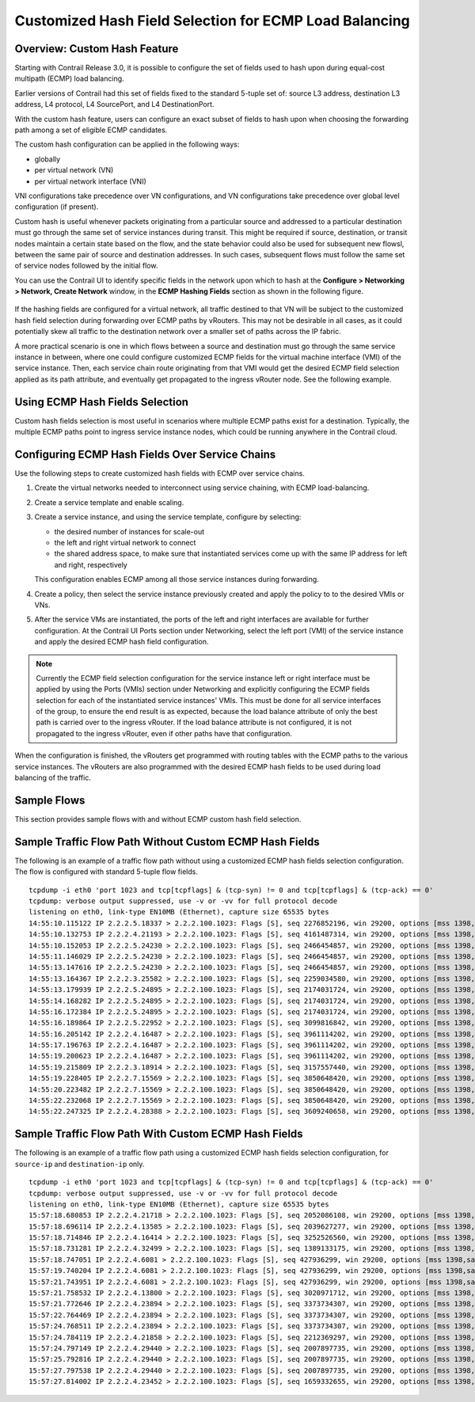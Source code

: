 .. This work is licensed under the Creative Commons Attribution 4.0 International License.
   To view a copy of this license, visit http://creativecommons.org/licenses/by/4.0/ or send a letter to Creative Commons, PO Box 1866, Mountain View, CA 94042, USA.

=======================================================
Customized Hash Field Selection for ECMP Load Balancing
=======================================================



Overview: Custom Hash Feature
-----------------------------

Starting with Contrail Release 3.0, it is possible to configure the set of fields used to hash upon during equal-cost multipath (ECMP) load balancing.

Earlier versions of Contrail had this set of fields fixed to the standard 5-tuple set of: source L3 address, destination L3 address, L4 protocol, L4 SourcePort, and L4 DestinationPort.

With the custom hash feature, users can configure an exact subset of fields to hash upon when choosing the forwarding path among a set of eligible ECMP candidates.

The custom hash configuration can be applied in the following ways:

- globally


- per virtual network (VN)


- per virtual network interface (VNI)


VNI configurations take precedence over VN configurations, and VN configurations take precedence over global level configuration (if present).

Custom hash is useful whenever packets originating from a particular source and addressed to a particular destination must go through the same set of service instances during transit. This might be required if source, destination, or transit nodes maintain a certain state based on the flow, and the state behavior could also be used for subsequent new flowsl, between the same pair of source and destination addresses. In such cases, subsequent flows must follow the same set of service nodes followed by the initial flow.

You can use the Contrail UI to identify specific fields in the network upon which to hash at the **Configure > Networking > Network, Create Network** window, in the **ECMP Hashing Fields** section as shown in the following figure.


.. figure:: S018553.png

If the hashing fields are configured for a virtual network, all traffic destined to that VN will be subject to the customized hash field selection during forwarding over ECMP paths by vRouters. This may not be desirable in all cases, as it could potentially skew all traffic to the destination network over a smaller set of paths across the IP fabric.

A more practical scenario is one in which flows between a source and destination must go through the same service instance in between, where one could configure customized ECMP fields for the virtual machine interface (VMI) of the service instance. Then, each service chain route originating from that VMI would get the desired ECMP field selection applied as its path attribute, and eventually get propagated to the ingress vRouter node. See the following example.


.. figure:: s018740.png



Using ECMP Hash Fields Selection
--------------------------------

Custom hash fields selection is most useful in scenarios where multiple ECMP paths exist for a destination. Typically, the multiple ECMP paths point to ingress service instance nodes, which could be running anywhere in the Contrail cloud.



Configuring ECMP Hash Fields Over Service Chains
------------------------------------------------

Use the following steps to create customized hash fields with ECMP over service chains.


#. Create the virtual networks needed to interconnect using service chaining, with ECMP load-balancing.



#. Create a service template and enable scaling.



#. Create a service instance, and using the service template, configure by selecting:

   - the desired number of instances for scale-out


   - the left and right virtual network to connect


   - the shared address space, to make sure that instantiated services come up with the same IP address for left and right, respectively


   This configuration enables ECMP among all those service instances during forwarding.



#. Create a policy, then select the service instance previously created and apply the policy to to the desired VMIs or VNs.



#. After the service VMs are instantiated, the ports of the left and right interfaces are available for further configuration. At the Contrail UI Ports section under Networking, select the left port (VMI) of the service instance and apply the desired ECMP hash field configuration.


.. note:: Currently the ECMP field selection configuration for the service instance left or right interface must be applied by using the Ports (VMIs) section under Networking and explicitly configuring the ECMP fields selection for each of the instantiated service instances' VMIs. This must be done for all service interfaces of the group, to ensure the end result is as expected, because the load balance attribute of only the best path is carried over to the ingress vRouter. If the load balance attribute is not configured, it is not propagated to the ingress vRouter, even if other paths have that configuration.




When the configuration is finished, the vRouters get programmed with routing tables with the ECMP paths to the various service instances. The vRouters are also programmed with the desired ECMP hash fields to be used during load balancing of the traffic.



Sample Flows
------------

This section provides sample flows with and without ECMP custom hash field selection.



Sample Traffic Flow Path Without Custom ECMP Hash Fields
--------------------------------------------------------

The following is an example of a traffic flow path without using a customized ECMP hash fields selection configuration. The flow is configured with standard 5-tuple flow fields.
::

 tcpdump -i eth0 'port 1023 and tcp[tcpflags] & (tcp-syn) != 0 and tcp[tcpflags] & (tcp-ack) == 0'
 tcpdump: verbose output suppressed, use -v or -vv for full protocol decode
 listening on eth0, link-type EN10MB (Ethernet), capture size 65535 bytes
 14:55:10.115122 IP 2.2.2.5.18337 > 2.2.2.100.1023: Flags [S], seq 2276852196, win 29200, options [mss 1398,sackOK,TS val 25208882 ecr 0,nop,wscale 7], length 0
 14:55:10.132753 IP 2.2.2.4.21193 > 2.2.2.100.1023: Flags [S], seq 4161487314, win 29200, options [mss 1398,sackOK,TS val 25208886 ecr 0,nop,wscale 7], length 0
 14:55:10.152053 IP 2.2.2.5.24230 > 2.2.2.100.1023: Flags [S], seq 2466454857, win 29200, options [mss 1398,sackOK,TS val 25208892 ecr 0,nop,wscale 7], length 0
 14:55:11.146029 IP 2.2.2.5.24230 > 2.2.2.100.1023: Flags [S], seq 2466454857, win 29200, options [mss 1398,sackOK,TS val 25209142 ecr 0,nop,wscale 7], length 0
 14:55:13.147616 IP 2.2.2.5.24230 > 2.2.2.100.1023: Flags [S], seq 2466454857, win 29200, options [mss 1398,sackOK,TS val 25209643 ecr 0,nop,wscale 7], length 0
 14:55:13.164367 IP 2.2.2.3.25582 > 2.2.2.100.1023: Flags [S], seq 2259034580, win 29200, options [mss 1398,sackOK,TS val 25209644 ecr 0,nop,wscale 7], length 0
 14:55:13.179939 IP 2.2.2.5.24895 > 2.2.2.100.1023: Flags [S], seq 2174031724, win 29200, options [mss 1398,sackOK,TS val 25209648 ecr 0,nop,wscale 7], length 0
 14:55:14.168282 IP 2.2.2.5.24895 > 2.2.2.100.1023: Flags [S], seq 2174031724, win 29200, options [mss 1398,sackOK,TS val 25209898 ecr 0,nop,wscale 7], length 0
 14:55:16.172384 IP 2.2.2.5.24895 > 2.2.2.100.1023: Flags [S], seq 2174031724, win 29200, options [mss 1398,sackOK,TS val 25210399 ecr 0,nop,wscale 7], length 0
 14:55:16.189864 IP 2.2.2.5.22952 > 2.2.2.100.1023: Flags [S], seq 3099816842, win 29200, options [mss 1398,sackOK,TS val 25210401 ecr 0,nop,wscale 7], length 0
 14:55:16.205142 IP 2.2.2.4.16487 > 2.2.2.100.1023: Flags [S], seq 3961114202, win 29200, options [mss 1398,sackOK,TS val 25210405 ecr 0,nop,wscale 7], length 0
 14:55:17.196763 IP 2.2.2.4.16487 > 2.2.2.100.1023: Flags [S], seq 3961114202, win 29200, options [mss 1398,sackOK,TS val 25210655 ecr 0,nop,wscale 7], length 0
 14:55:19.200623 IP 2.2.2.4.16487 > 2.2.2.100.1023: Flags [S], seq 3961114202, win 29200, options [mss 1398,sackOK,TS val 25211156 ecr 0,nop,wscale 7], length 0
 14:55:19.215809 IP 2.2.2.3.18914 > 2.2.2.100.1023: Flags [S], seq 3157557440, win 29200, options [mss 1398,sackOK,TS val 25211158 ecr 0,nop,wscale 7], length 0
 14:55:19.228405 IP 2.2.2.7.15569 > 2.2.2.100.1023: Flags [S], seq 3850648420, win 29200, options [mss 1398,sackOK,TS val 25211161 ecr 0,nop,wscale 7], length 0
 14:55:20.223482 IP 2.2.2.7.15569 > 2.2.2.100.1023: Flags [S], seq 3850648420, win 29200, options [mss 1398,sackOK,TS val 25211412 ecr 0,nop,wscale 7], length 0
 14:55:22.232068 IP 2.2.2.7.15569 > 2.2.2.100.1023: Flags [S], seq 3850648420, win 29200, options [mss 1398,sackOK,TS val 25211913 ecr 0,nop,wscale 7], length 0
 14:55:22.247325 IP 2.2.2.4.28388 > 2.2.2.100.1023: Flags [S], seq 3609240658, win 29200, options [mss 1398,sackOK,TS val 25211915 ecr 0,nop,wscale 7], length 0



Sample Traffic Flow Path With Custom ECMP Hash Fields
-----------------------------------------------------

The following is an example of a traffic flow path using a customized ECMP hash fields selection configuration, for ``source-ip`` and ``destination-ip`` only.
::

 tcpdump -i eth0 'port 1023 and tcp[tcpflags] & (tcp-syn) != 0 and tcp[tcpflags] & (tcp-ack) == 0'
 tcpdump: verbose output suppressed, use -v or -vv for full protocol decode
 listening on eth0, link-type EN10MB (Ethernet), capture size 65535 bytes
 15:57:18.680853 IP 2.2.2.4.21718 > 2.2.2.100.1023: Flags [S], seq 2052086108, win 29200, options [mss 1398,sackOK,TS val 26141024 ecr 0,nop,wscale 7], length 0
 15:57:18.696114 IP 2.2.2.4.13585 > 2.2.2.100.1023: Flags [S], seq 2039627277, win 29200, options [mss 1398,sackOK,TS val 26141028 ecr 0,nop,wscale 7], length 0
 15:57:18.714846 IP 2.2.2.4.16414 > 2.2.2.100.1023: Flags [S], seq 3252526560, win 29200, options [mss 1398,sackOK,TS val 26141033 ecr 0,nop,wscale 7], length 0
 15:57:18.731281 IP 2.2.2.4.32499 > 2.2.2.100.1023: Flags [S], seq 1389133175, win 29200, options [mss 1398,sackOK,TS val 26141037 ecr 0,nop,wscale 7], length 0
 15:57:18.747051 IP 2.2.2.4.6081 > 2.2.2.100.1023: Flags [S], seq 427936299, win 29200, options [mss 1398,sackOK,TS val 26141041 ecr 0,nop,wscale 7], length 0
 15:57:19.740204 IP 2.2.2.4.6081 > 2.2.2.100.1023: Flags [S], seq 427936299, win 29200, options [mss 1398,sackOK,TS val 26141291 ecr 0,nop,wscale 7], length 0
 15:57:21.743951 IP 2.2.2.4.6081 > 2.2.2.100.1023: Flags [S], seq 427936299, win 29200, options [mss 1398,sackOK,TS val 26141792 ecr 0,nop,wscale 7], length 0
 15:57:21.758532 IP 2.2.2.4.13800 > 2.2.2.100.1023: Flags [S], seq 3020971712, win 29200, options [mss 1398,sackOK,TS val 26141794 ecr 0,nop,wscale 7], length 0
 15:57:21.772646 IP 2.2.2.4.23894 > 2.2.2.100.1023: Flags [S], seq 3373734307, win 29200, options [mss 1398,sackOK,TS val 26141797 ecr 0,nop,wscale 7], length 0
 15:57:22.764469 IP 2.2.2.4.23894 > 2.2.2.100.1023: Flags [S], seq 3373734307, win 29200, options [mss 1398,sackOK,TS val 26142047 ecr 0,nop,wscale 7], length 0
 15:57:24.768511 IP 2.2.2.4.23894 > 2.2.2.100.1023: Flags [S], seq 3373734307, win 29200, options [mss 1398,sackOK,TS val 26142548 ecr 0,nop,wscale 7], length 0
 15:57:24.784119 IP 2.2.2.4.21858 > 2.2.2.100.1023: Flags [S], seq 2212369297, win 29200, options [mss 1398,sackOK,TS val 26142550 ecr 0,nop,wscale 7], length 0
 15:57:24.797149 IP 2.2.2.4.29440 > 2.2.2.100.1023: Flags [S], seq 2007897735, win 29200, options [mss 1398,sackOK,TS val 26142554 ecr 0,nop,wscale 7], length 0
 15:57:25.792816 IP 2.2.2.4.29440 > 2.2.2.100.1023: Flags [S], seq 2007897735, win 29200, options [mss 1398,sackOK,TS val 26142804 ecr 0,nop,wscale 7], length 0
 15:57:27.797538 IP 2.2.2.4.29440 > 2.2.2.100.1023: Flags [S], seq 2007897735, win 29200, options [mss 1398,sackOK,TS val 26143305 ecr 0,nop,wscale 7], length 0
 15:57:27.814002 IP 2.2.2.4.23452 > 2.2.2.100.1023: Flags [S], seq 1659332655, win 29200, options [mss 1398,sackOK,TS val 26143307 ecr 0,nop,wscale 7], length 0

